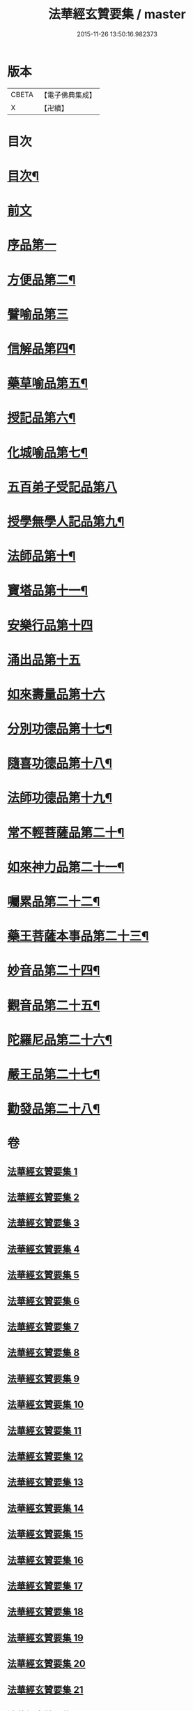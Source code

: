#+TITLE: 法華經玄贊要集 / master
#+DATE: 2015-11-26 13:50:16.982373
* 版本
 |     CBETA|【電子佛典集成】|
 |         X|【卍續】    |

* 目次
* [[file:KR6d0030_001.txt::001-0170a2][目次¶]]
* [[file:KR6d0030_001.txt::0171a18][前文]]
* [[file:KR6d0030_007.txt::007-0311b10][序品第一]]
* [[file:KR6d0030_015.txt::015-0514c4][方便品第二¶]]
* [[file:KR6d0030_024.txt::024-0678c3][譬喻品第三]]
* [[file:KR6d0030_026.txt::0735c13][信解品第四¶]]
* [[file:KR6d0030_027.txt::0769c14][藥草喻品第五¶]]
* [[file:KR6d0030_028.txt::0790b17][授記品第六¶]]
* [[file:KR6d0030_028.txt::0794c20][化城喻品第七¶]]
* [[file:KR6d0030_031.txt::031-0830b3][五百弟子受記品第八]]
* [[file:KR6d0030_031.txt::0835c23][授學無學人記品第九¶]]
* [[file:KR6d0030_031.txt::0838a17][法師品第十¶]]
* [[file:KR6d0030_031.txt::0849a8][寶塔品第十一¶]]
* [[file:KR6d0030_033.txt::033-0852a3][安樂行品第十四]]
* [[file:KR6d0030_033.txt::0862a19][涌出品第十五]]
* [[file:KR6d0030_033.txt::0868a24][如來壽量品第十六]]
* [[file:KR6d0030_034.txt::034-0881a17][分別功德品第十七¶]]
* [[file:KR6d0030_034.txt::0886b20][隨喜功德品第十八¶]]
* [[file:KR6d0030_034.txt::0888c2][法師功德品第十九¶]]
* [[file:KR6d0030_034.txt::0895c10][常不輕菩薩品第二十¶]]
* [[file:KR6d0030_034.txt::0898c23][如來神力品第二十一¶]]
* [[file:KR6d0030_034.txt::0902a11][囑累品第二十二¶]]
* [[file:KR6d0030_034.txt::0903b22][藥王菩薩本事品第二十三¶]]
* [[file:KR6d0030_035.txt::0909a10][妙音品第二十四¶]]
* [[file:KR6d0030_035.txt::0911b8][觀音品第二十五¶]]
* [[file:KR6d0030_035.txt::0920a22][陀羅尼品第二十六¶]]
* [[file:KR6d0030_035.txt::0921c5][嚴王品第二十七¶]]
* [[file:KR6d0030_035.txt::0924a20][勸發品第二十八¶]]
* 卷
** [[file:KR6d0030_001.txt][法華經玄贊要集 1]]
** [[file:KR6d0030_002.txt][法華經玄贊要集 2]]
** [[file:KR6d0030_003.txt][法華經玄贊要集 3]]
** [[file:KR6d0030_004.txt][法華經玄贊要集 4]]
** [[file:KR6d0030_005.txt][法華經玄贊要集 5]]
** [[file:KR6d0030_006.txt][法華經玄贊要集 6]]
** [[file:KR6d0030_007.txt][法華經玄贊要集 7]]
** [[file:KR6d0030_008.txt][法華經玄贊要集 8]]
** [[file:KR6d0030_009.txt][法華經玄贊要集 9]]
** [[file:KR6d0030_010.txt][法華經玄贊要集 10]]
** [[file:KR6d0030_011.txt][法華經玄贊要集 11]]
** [[file:KR6d0030_012.txt][法華經玄贊要集 12]]
** [[file:KR6d0030_013.txt][法華經玄贊要集 13]]
** [[file:KR6d0030_014.txt][法華經玄贊要集 14]]
** [[file:KR6d0030_015.txt][法華經玄贊要集 15]]
** [[file:KR6d0030_016.txt][法華經玄贊要集 16]]
** [[file:KR6d0030_017.txt][法華經玄贊要集 17]]
** [[file:KR6d0030_018.txt][法華經玄贊要集 18]]
** [[file:KR6d0030_019.txt][法華經玄贊要集 19]]
** [[file:KR6d0030_020.txt][法華經玄贊要集 20]]
** [[file:KR6d0030_021.txt][法華經玄贊要集 21]]
** [[file:KR6d0030_024.txt][法華經玄贊要集 24]]
** [[file:KR6d0030_025.txt][法華經玄贊要集 25]]
** [[file:KR6d0030_026.txt][法華經玄贊要集 26]]
** [[file:KR6d0030_027.txt][法華經玄贊要集 27]]
** [[file:KR6d0030_028.txt][法華經玄贊要集 28]]
** [[file:KR6d0030_029.txt][法華經玄贊要集 29]]
** [[file:KR6d0030_031.txt][法華經玄贊要集 31]]
** [[file:KR6d0030_033.txt][法華經玄贊要集 33]]
** [[file:KR6d0030_034.txt][法華經玄贊要集 34]]
** [[file:KR6d0030_035.txt][法華經玄贊要集 35]]
